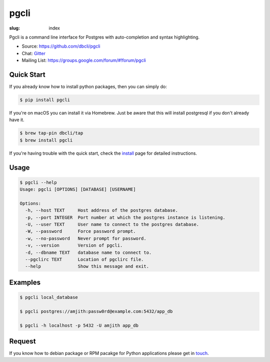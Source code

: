 pgcli
#####

:slug: index

Pgcli is a command line interface for Postgres with auto-completion and syntax
highlighting.

* Source: https://github.com/dbcli/pgcli
* Chat: Gitter_
* Mailing List:  https://groups.google.com/forum/#!forum/pgcli

.. image:: {filename}/images/image01.png
   :alt: Screenshot
   :width: 750px

Quick Start
===========

If you already know how to install python packages, then you can simply do:

.. code:: bash

    $ pip install pgcli

If you're on macOS you can install it via Homebrew. Just be aware that this will
install postgresql if you don't already have it.

.. code:: bash

   $ brew tap-pin dbcli/tap
   $ brew install pgcli

If you're having trouble with the quick start, check the install_ page for
detailed instructions.

Usage
=====

.. code:: bash

    $ pgcli --help
    Usage: pgcli [OPTIONS] [DATABASE] [USERNAME]

    Options:
      -h, --host TEXT     Host address of the postgres database.
      -p, --port INTEGER  Port number at which the postgres instance is listening.
      -U, --user TEXT     User name to connect to the postgres database.
      -W, --password      Force password prompt.
      -w, --no-password   Never prompt for password.
      -v, --version       Version of pgcli.
      -d, --dbname TEXT   database name to connect to.
      --pgclirc TEXT      Location of pgclirc file.
      --help              Show this message and exit.

Examples
========

.. code:: bash

    $ pgcli local_database

    $ pgcli postgres://amjith:passw0rd@example.com:5432/app_db

    $ pgcli -h localhost -p 5432 -U amjith app_db

Request
=======

If you know how to  debian package or RPM pacakge for Python applications
please get in touch_.

.. _install: {filename}/pages/1.install.rst
.. _touch: {filename}/pages/6.about.rst
.. _Gitter: https://gitter.im/dbcli/pgcli/
